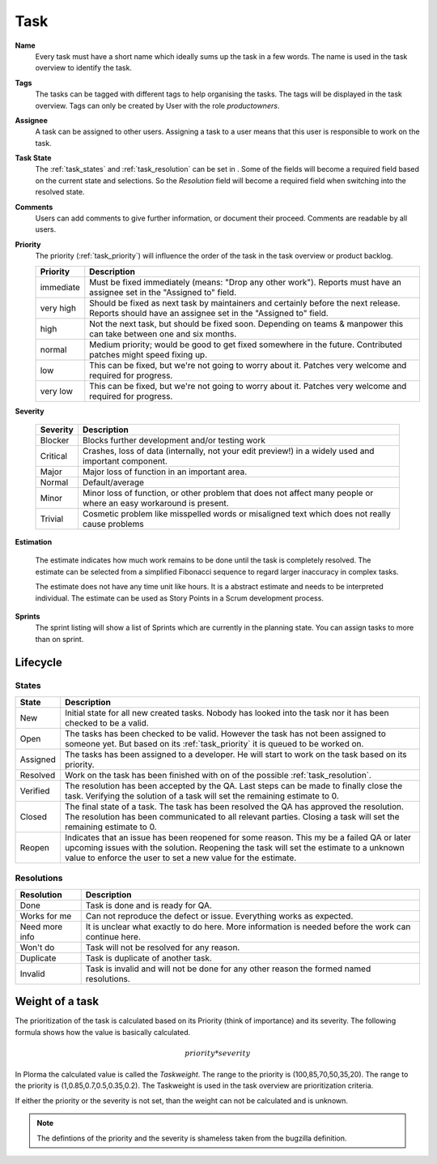 ****
Task
****
.. image:: ../images/screenshots/plorma_task_general.png
   :width: 800 px
   :alt: Plorma task editing

**Name**
        Every task must have a short name which ideally sums up the task in a
        few words. The name is used in the task overview to identify the task.

.. index:: Tagging

**Tags**
        The tasks can be tagged with different tags to help organising the
        tasks. The tags will be displayed in the task overview.
        Tags can only be created by User with the role `productowners`.

.. index:: Responibility
.. index:: Assignee

**Assignee**
        A task can be assigned to other users. Assigning a task to a user
        means that this user is responsible to work on the task.

.. index:: Resolution
.. index:: State

**Task State**
        The :ref:`task_states` and :ref:`task_resolution` can be set in . Some
        of the fields will become a required field based on the current state
        and selections. So the *Resolution* field will become a required field
        when switching into the resolved state.

.. index:: Comments
.. index:: Discussion

**Comments**
        Users can add comments to give further information, or
        document their proceed. Comments are readable by all users.

.. index:: Priority

**Priority**
        The priority (:ref:`task_priority`) will influence the order of the
        task in the task overview or product backlog.


        ========= =========================================================
        Priority  Description
        ========= =========================================================
        immediate Must be fixed immediately (means: "Drop any other work").
                  Reports must have an assignee set in the "Assigned to"
                  field.
        very high Should be fixed as next task by maintainers and certainly before the
                  next release. Reports should have an assignee set in the "Assigned to"
                  field.
        high      Not the next task, but should be fixed soon. Depending on teams &
                  manpower this can take between one and six months.
        normal    Medium priority; would be good to get fixed somewhere in the future.
                  Contributed patches might speed fixing up.
        low       This can be fixed, but we're not going to worry about it.  Patches
                  very welcome and required for progress.
        very low  This can be fixed, but we're not going to worry about it.  Patches
                  very welcome and required for progress.
        ========= =========================================================

.. index:: Severity

**Severity**

        ======== ==========================================================
        Severity Description
        ======== ==========================================================
        Blocker  Blocks further development and/or testing work
        Critical Crashes, loss of data (internally, not your edit preview!)
                 in a widely used and important component.
        Major    Major loss of function in an important area.
        Normal   Default/average
        Minor    Minor loss of function, or other problem that does not
                 affect many people or where an easy workaround is present.
        Trivial  Cosmetic problem like misspelled words or misaligned text 
                 which does not really cause problems
        ======== ==========================================================

.. index:: Estimation

**Estimation**

        The estimate indicates how much work remains to be done until the task
        is completely resolved. The estimate can be selected from a simplified
        Fibonacci sequence to regard larger inaccuracy in complex tasks.

        The estimate does not have any time unit like hours. It is a abstract
        estimate and needs to be interpreted individual. The estimate can be
        used as Story Points in a Scrum development process.

**Sprints**
        The sprint listing will show a list of Sprints which are currently in
        the planning state. You can assign tasks to more than on sprint.

Lifecycle
=========

.. image:: ../images/task_lifecycle.png
   :width: 800 px
   :alt: Plorma task lifecycle 

.. _task_states:

States
------

======== ===================================================================
State    Description
======== ===================================================================
New      Initial state for all new created tasks. Nobody has looked into the
         task nor it has been checked to be a valid.
Open     The tasks has been checked to be valid. However the task has not been
         assigned to someone yet.  But based on its :ref:`task_priority` it is
         queued to be worked on.
Assigned The tasks has been assigned to a developer.  He will start to work on
         the task based on its priority.
Resolved Work on the task has been finished with on of the possible
         :ref:`task_resolution`.
Verified The resolution has been accepted by the QA. Last steps can be made to
         finally close the task.  Verifying the solution of a task will set
         the remaining estimate to 0.
Closed   The final state of a task. The task has been resolved the QA has
         approved the resolution.  The resolution has been communicated to all
         relevant parties. Closing a task will set the remaining estimate to
         0.
Reopen   Indicates that an issue has been reopened for some reason. This my be
         a failed QA or later upcoming issues with the solution. Reopening the
         task will set the estimate to a unknown value to enforce the user to
         set a new value for the estimate.
======== ===================================================================

.. _task_resolution:

Resolutions
-----------

============== =============================================================
Resolution     Description
============== =============================================================
Done           Task is done and is ready for QA.
Works for me   Can not reproduce the defect or issue. Everything works as
               expected.
Need more info It is unclear what exactly to do here. More information is 
               needed before the work can continue here.
Won't do       Task will not be resolved for any reason.
Duplicate      Task is duplicate of another task.
Invalid        Task is invalid and will not be done for any other reason the
               formed named resolutions.
============== =============================================================

.. index:: Weight of a task
.. _task_priority:

Weight of a task
================
The prioritization of the task is calculated based on its Priority (think of
importance) and its severity. The following formula shows how the value is
basically calculated.

.. math::

        priority * severity

In Plorma the calculated value is called the *Taskweight*. The range to
the priority is (100,85,70,50,35,20). The range to the priority is
(1,0.85,0.7,0.5,0.35,0.2). The Taskweight is used in the task overview
are prioritization criteria.

If either the priority or the severity is not set, than the weight can
not be calculated and is unknown.


.. note:: 
        The defintions of the priority and the severity is shameless taken
        from the bugzilla definition.
